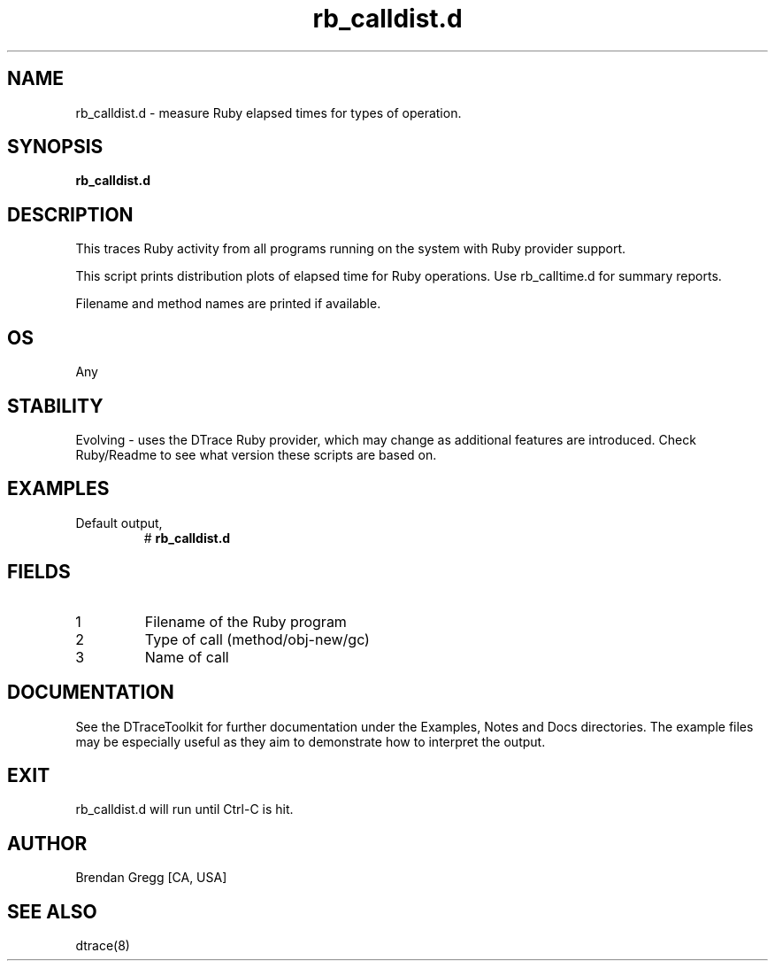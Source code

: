 .TH rb_calldist.d 8   "$Date:: 2007-10-03 #$" "USER COMMANDS"
.SH NAME
rb_calldist.d - measure Ruby elapsed times for types of operation.
.SH SYNOPSIS
.B rb_calldist.d

.SH DESCRIPTION
This traces Ruby activity from all programs running on the system with
Ruby provider support.

This script prints distribution plots of elapsed time for Ruby
operations. Use rb_calltime.d for summary reports.

Filename and method names are printed if available.
.SH OS
Any
.SH STABILITY
Evolving - uses the DTrace Ruby provider, which may change 
as additional features are introduced. Check Ruby/Readme
to see what version these scripts are based on.
.SH EXAMPLES
.TP
Default output,
# 
.B rb_calldist.d
.PP
.SH FIELDS
.TP
1
Filename of the Ruby program
.TP
2
Type of call (method/obj-new/gc)
.TP
3
Name of call
.PP
.SH DOCUMENTATION
See the DTraceToolkit for further documentation under the 
Examples, Notes and Docs directories. The example files may be
especially useful as they aim to demonstrate how to interpret
the output.
.SH EXIT
rb_calldist.d will run until Ctrl-C is hit.
.SH AUTHOR
Brendan Gregg
[CA, USA]
.SH SEE ALSO
dtrace(8)
